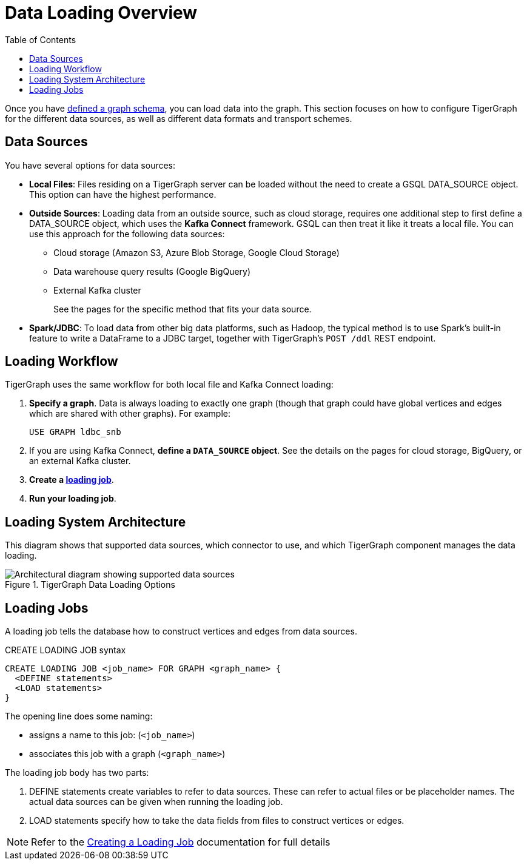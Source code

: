 :toc:
= Data Loading Overview
:description: Overview of available loading methods and supported features.

Once you have xref:gsql-ref:ddl-and-loading:defining-a-graph-schema.adoc[defined a graph schema], you can load data into the graph. This section focuses on how to configure TigerGraph for the different data sources, as well as different data formats and transport schemes.

== Data Sources

You have several options for data sources:

* *Local Files*: Files residing on a TigerGraph server can be loaded without the need to create a GSQL DATA_SOURCE object. This option can have the highest performance.

* *Outside Sources*: Loading data from an outside source, such as cloud storage, requires one additional step to first define a DATA_SOURCE object, which uses the *Kafka Connect* framework. GSQL can then treat it like it treats a local file. You can use this approach for the following data sources:
+
** Cloud storage (Amazon S3, Azure Blob Storage, Google Cloud Storage)
** Data warehouse query results (Google BigQuery)
** External Kafka cluster
+
See the pages for the specific method that fits your data source.

* *Spark/JDBC*: To load data from other big data platforms, such as Hadoop, the typical method is to use Spark's built-in feature to write a DataFrame to a JDBC target, together with TigerGraph's `POST /ddl` REST endpoint.

== Loading Workflow

TigerGraph uses the same workflow for both local file and Kafka Connect loading:

. *Specify a graph*.
Data is always loading to exactly one graph (though that graph could have global vertices and edges which are shared with other graphs). For example:
+
[source,php]
USE GRAPH ldbc_snb

. If you are using Kafka Connect, *define a `DATA_SOURCE` object*.
See the details on the pages for cloud storage, BigQuery, or an external Kafka cluster.

. *Create a xref:#_loading_jobs[loading job]*.

. *Run your loading job*.

== Loading System Architecture

This diagram shows that supported data sources, which connector to use, and which TigerGraph component manages the data loading.

.TigerGraph Data Loading Options
image::data-loading:loading_arch_3.9.3.png[Architectural diagram showing supported data sources, which connector to use, and which TigerGraph component manages the data loading]

== Loading Jobs
A loading job tells the database how to construct vertices and edges from data sources.

[source,php]
.CREATE LOADING JOB syntax
----
CREATE LOADING JOB <job_name> FOR GRAPH <graph_name> {
  <DEFINE statements>
  <LOAD statements>
}
----
The opening line does some naming:

* assigns a name to this job: (`<job_name>`)
* associates this job with a graph (`<graph_name>`)

The loading job body has two parts:

. DEFINE statements create variables to refer to data sources.
These can refer to actual files or be placeholder names. The actual data sources can be given when running the loading job.

. LOAD statements specify how to take the data fields from files to construct vertices or edges.

NOTE: Refer to the xref:gsql-ref:ddl-and-loading:creating-a-loading-job.adoc[Creating a Loading Job] documentation for full details

////
OLD CONTENT
== Set up a data source for a data streaming loading job

GSQL uses a user-provided configuration file to automatically set up a streaming data connection and a loading job for data in these external cloud data hosts:

* Google Cloud Storage (GCS)
* AWS S3
* Azure Blob Storage (ABS)
* Google BigQuery

Go to the xref:data-streaming-connector/index.adoc[] main page for instructions on setting up the loading job.

NOTE: The data streaming will stage temporary data files on the database server's disk.
You should have free disk space of at least 2 times the size of your total (uncompressed) input data.

== Manual connector setup
For data stored in an external Kafka cluster, you need to perform a few more steps to set up data streaming.
Using `gadmin` server commands, you first create a connector to interpret the data source, then define the data source, create the loading job, and run it.

See the xref:data-streaming-connector/kafka.adoc[Kafka cluster streaming] page for more information.

This method relies on the xref:kafka-loader/index.adoc[TigerGraph Kafka Loader].
////